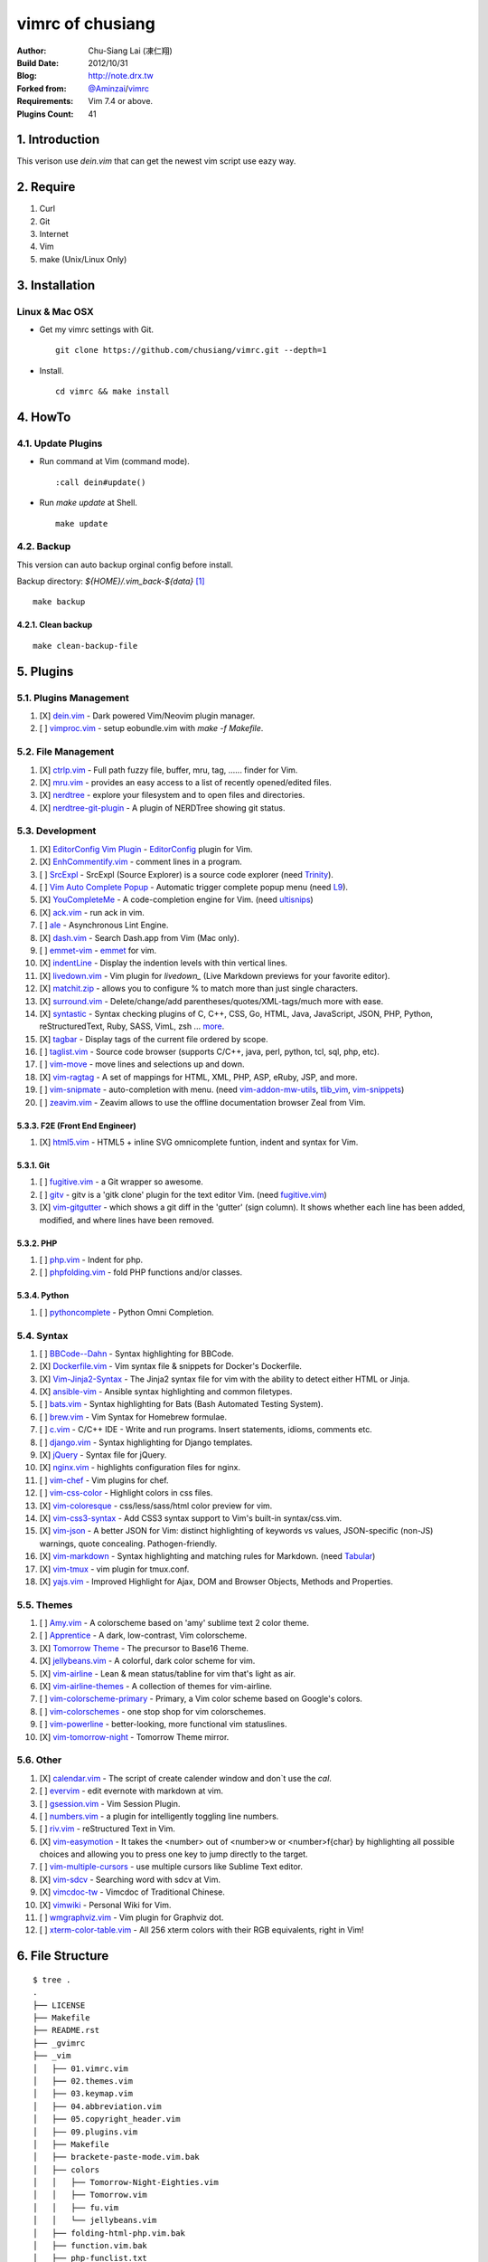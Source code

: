 ..
  =============================================================================
   Author: Chu-Siang Lai / chusiang (at) drx.tw
   Blog: http://note.drx.tw
   Filename: README.rst
   Modified: 2019-07-25 00:22
   Reference: https://github.com/chusiang/vimrc/blob/master/README.rst
  =============================================================================

=================
vimrc of chusiang
=================

.. image:: https://travis-ci.org/chusiang/vimrc.svg?branch=master
   :target: https://travis-ci.org/chusiang/vimrc/
   :alt: Travis CI

:Author:
    Chu-Siang Lai (凍仁翔)
:Build Date:
    2012/10/31
:Blog:
    `<http://note.drx.tw>`_
:Forked from:
    `@Aminzai <https://github.com/aminzai>`_/`vimrc <https://github.com/aminzai/vimrc>`_
:Requirements:
    Vim 7.4 or above.
:Plugins Count:
    41

.. image:: https://lh6.googleusercontent.com/-jkam53cqxyk/Uo95ykP0eVI/AAAAAAAAWl4/ypRPFV90ul0/s800/2013-11-22-vim-chusiang.png
   :width: 720 px
   :height: 425 px
   :scale: 100

1. Introduction
===============

This verison use `dein.vim` that can get the newest vim script use eazy way.

2. Require
==========

#. Curl
#. Git
#. Internet
#. Vim
#. make (Unix/Linux Only)

3. Installation
===============

Linux & Mac OSX
----------------

* Get my vimrc settings with Git.

  ::

      git clone https://github.com/chusiang/vimrc.git --depth=1

* Install.

  ::

      cd vimrc && make install

4. HowTo
========

4.1. Update Plugins
-------------------

* Run command at Vim (command mode).

  ::

      :call dein#update()

* Run `make update` at Shell.

  ::

      make update

4.2. Backup
-----------

This version can auto backup orginal config before install.

Backup directory: `${HOME}/.vim_back-${data}` [#]_

::

    make backup

4.2.1. Clean backup
~~~~~~~~~~~~~~~~~~~

::

    make clean-backup-file

5. Plugins
==========

5.1. Plugins Management
-----------------------

#. [X] `dein.vim`_ - Dark powered Vim/Neovim plugin manager.
#. [ ] `vimproc.vim`_ - setup eobundle.vim with *make -f Makefile*.

.. _dein.vim: https://github.com/Shougo/dein.vim
.. _vimproc.vim: https://github.com/Shougo/vimproc.vim

5.2. File Management
--------------------

#. [X] `ctrlp.vim`_ - Full path fuzzy file, buffer, mru, tag, ...... finder for Vim.
#. [X] `mru.vim`_ - provides an easy access to a list of recently opened/edited files.
#. [X] `nerdtree`_ - explore your filesystem and to open files and directories.
#. [X] `nerdtree-git-plugin`_ - A plugin of NERDTree showing git status.

.. _ctrlp.vim: https://github.com/kien/ctrlp.vim
.. _mru.vim: https://github.com/vim-scripts/mru.vim
.. _nerdtree: https://github.com/scrooloose/nerdtree
.. _nerdtree-git-plugin: https://github.com/Xuyuanp/nerdtree-git-plugin

5.3. Development
----------------

#. [X] `EditorConfig Vim Plugin`_ - `EditorConfig <http://editorconfig.org/>`_ plugin for Vim.
#. [X] `EnhCommentify.vim`_ - comment lines in a program.
#. [ ] `SrcExpl`_ - SrcExpl (Source Explorer) is a source code explorer (need `Trinity`_).
#. [ ] `Vim Auto Complete Popup`_ - Automatic trigger complete popup menu (need `L9`_).
#. [X] `YouCompleteMe`_ - A code-completion engine for Vim. (need `ultisnips`_)
#. [X] `ack.vim`_ - run ack in vim.
#. [ ] `ale`_ - Asynchronous Lint Engine.
#. [X] `dash.vim`_ - Search Dash.app from Vim (Mac only).
#. [ ] `emmet-vim`_ - `emmet <http://emmet.io>`_ for vim.
#. [X] `indentLine`_ - Display the indention levels with thin vertical lines.
#. [X] `livedown.vim`_ - Vim plugin for `livedown_` (Live Markdown previews for your favorite editor).
#. [X] `matchit.zip`_ - allows you to configure % to match more than just single characters.
#. [X] `surround.vim`_ - Delete/change/add parentheses/quotes/XML-tags/much more with ease.
#. [X] `syntastic`_ - Syntax checking plugins of C, C++, CSS, Go, HTML, Java, JavaScript, JSON, PHP, Python, reStructuredText, Ruby, SASS, VimL, zsh ... `more <https://github.com/scrooloose/syntastic#introduction>`_.
#. [X] `tagbar`_ - Display tags of the current file ordered by scope.
#. [ ] `taglist.vim`_ - Source code browser (supports C/C++, java, perl, python, tcl, sql, php, etc).
#. [ ] `vim-move`_ - move lines and selections up and down.
#. [X] `vim-ragtag`_ - A set of mappings for HTML, XML, PHP, ASP, eRuby, JSP, and more.
#. [ ] `vim-snipmate`_ - auto-completion with menu. (need `vim-addon-mw-utils`_, `tlib_vim`_, `vim-snippets`_)
#. [ ] `zeavim.vim`_ - Zeavim allows to use the offline documentation browser Zeal from Vim.

.. _EditorConfig Vim Plugin: https://github.com/editorconfig/editorconfig-vim
.. _EnhCommentify.vim: http://www.vim.org/scripts/script.php?script_id=23
.. _L9: https://github.com/vim-scripts/L9
.. _SrcExpl: https://github.com/wesleyche/SrcExpl
.. _Trinity: https://github.com/wesleyche/Trinity
.. _Vim Auto Complete Popup: https://github.com/othree/vim-autocomplpop
.. _YouCompleteMe: https://github.com/Valloric/YouCompleteMe
.. _ack.vim: https://github.com/mileszs/ack.vim
.. _ale: https://github.com/w0rp/ale
.. _dash.vim: https://github.com/rizzatti/dash.vim
.. _emmet-vim: https://github.com/mattn/emmet-vim
.. _indentLine: https://github.com/Yggdroot/indentLine
.. _livedown.vim: https://github.com/shime/vim-livedown
.. _livedown: https://github.com/shime/livedown
.. _matchit.zip: https://github.com/vim-scripts/matchit.zip
.. _surround.vim: https://github.com/tpope/vim-surround
.. _syntastic: https://github.com/scrooloose/syntastic
.. _tagbar: https://github.com/majutsushi/tagbar
.. _taglist.vim: https://github.com/vim-scripts/taglist.vim
.. _tlib_vim: https://github.com/tomtom/tlib_vim
.. _ultisnips: https://github.com/SirVer/ultisnips
.. _vim-addon-mw-utils: https://github.com/MarcWeber/vim-addon-mw-utils
.. _vim-move: https://github.com/matze/vim-move
.. _vim-ragtag: https://github.com/tpope/vim-ragtag
.. _vim-snipmate: https://github.com/garbas/vim-snipmate
.. _vim-snippets: https://github.com/honza/vim-snippets
.. _zeavim.vim: https://github.com/KabbAmine/zeavim.vim

5.3.3. F2E (Front End Engineer)
~~~~~~~~~~~~~~~~~~~~~~~~~~~~~~~

#. [X] `html5.vim`_ - HTML5 + inline SVG omnicomplete funtion, indent and syntax for Vim.

.. _html5.vim: https://github.com/othree/html5.vim

5.3.1. Git
~~~~~~~~~~

#. [ ] `fugitive.vim`_ - a Git wrapper so awesome.
#. [ ] `gitv`_ - gitv is a 'gitk clone' plugin for the text editor Vim. (need `fugitive.vim`_)
#. [X] `vim-gitgutter`_ - which shows a git diff in the 'gutter' (sign column). It shows whether each line has been added, modified, and where lines have been removed.

.. _fugitive.vim: https://github.com/tpope/vim-fugitive
.. _gitv: https://github.com/gregsexton/gitv
.. _vim-gitgutter: https://github.com/airblade/vim-gitgutter

5.3.2. PHP
~~~~~~~~~~

#. [ ] `php.vim`_ - Indent for php.
#. [ ] `phpfolding.vim`_ - fold PHP functions and/or classes.

.. _php.vim: http://www.vim.org/scripts/script.php?script_id=346>
.. _phpfolding.vim: https://github.com/vim-scripts/phpfolding.vim

5.3.4. Python
~~~~~~~~~~~~~

#. [ ] `pythoncomplete`_ - Python Omni Completion.

.. _pythoncomplete: https://github.com/vim-scripts/pythoncomplete

5.4. Syntax
----------------------------------------

#. [ ] `BBCode--Dahn`_ - Syntax highlighting for BBCode.
#. [X] `Dockerfile.vim`_ - Vim syntax file & snippets for Docker's Dockerfile.
#. [X] `Vim-Jinja2-Syntax`_ - The Jinja2 syntax file for vim with the ability to detect either HTML or Jinja.
#. [X] `ansible-vim`_ - Ansible syntax highlighting and common filetypes.
#. [ ] `bats.vim`_ - Syntax highlighting for Bats (Bash Automated Testing System).
#. [ ] `brew.vim`_ - Vim Syntax for Homebrew formulae.
#. [ ] `c.vim`_ - C/C++ IDE - Write and run programs. Insert statements, idioms, comments etc.
#. [ ] `django.vim`_ - Syntax highlighting for Django templates.
#. [X] `jQuery`_ - Syntax file for jQuery.
#. [X] `nginx.vim`_ - highlights configuration files for nginx.
#. [ ] `vim-chef`_ - Vim plugins for chef.
#. [ ] `vim-css-color`_ - Highlight colors in css files.
#. [X] `vim-coloresque`_ - css/less/sass/html color preview for vim.
#. [X] `vim-css3-syntax`_ - Add CSS3 syntax support to Vim's built-in syntax/css.vim.
#. [X] `vim-json`_ - A better JSON for Vim: distinct highlighting of keywords vs values, JSON-specific (non-JS) warnings, quote concealing. Pathogen-friendly.
#. [X] `vim-markdown`_ - Syntax highlighting and matching rules for Markdown. (need `Tabular`_)
#. [X] `vim-tmux`_ - vim plugin for tmux.conf.
#. [X] `yajs.vim`_ - Improved Highlight for Ajax, DOM and Browser Objects, Methods and Properties.

.. _BBCode--Dahn: https://github.com/vim-scripts/BBCode--Dahn
.. _Dockerfile.vim: https://github.com/ekalinin/Dockerfile.vim
.. _Tabular: https://github.com/godlygeek/tabular
.. _Vim-Jinja2-Syntax: https://github.com/Glench/Vim-Jinja2-Syntax
.. _ansible-vim: https://github.com/pearofducks/ansible-vim
.. _bats.vim: https://github.com/vim-scripts/bats.vim
.. _brew.vim: https://github.com/xu-cheng/brew.vim
.. _c.vim: https://github.com/vim-scripts/c.vim
.. _django.vim: https://github.com/jgb/django.vim
.. _jQuery: http://www.vim.org/scripts/script.php?script_id=2416
.. _nginx.vim: https://github.com/vim-scripts/nginx.vim
.. _vim-chef: https://github.com/vadv/vim-chef
.. _vim-coloresque: https://github.com/gorodinskiy/vim-coloresque
.. _vim-css-color: https://github.com/skammer/vim-css-color
.. _vim-css3-syntax: https://github.com/hail2u/vim-css3-syntax
.. _vim-json: https://github.com/elzr/vim-json
.. _vim-markdown: https://github.com/plasticboy/vim-markdown
.. _vim-tmux: https://github.com/tmux-plugins/vim-tmux
.. _yajs.vim: https://github.com/othree/yajs.vim

5.5. Themes
----------------------------------------

#. [ ] `Amy.vim`_ - A colorscheme based on 'amy' sublime text 2 color theme.
#. [ ] `Apprentice`_ - A dark, low-contrast, Vim colorscheme.
#. [X] `Tomorrow Theme`_ - The precursor to Base16 Theme.
#. [X] `jellybeans.vim`_ - A colorful, dark color scheme for vim.
#. [X] `vim-airline`_ - Lean & mean status/tabline for vim that's light as air.
#. [X] `vim-airline-themes`_ - A collection of themes for vim-airline.
#. [ ] `vim-colorscheme-primary`_ - Primary, a Vim color scheme based on Google's colors.
#. [ ] `vim-colorschemes`_ - one stop shop for vim colorschemes.
#. [ ] `vim-powerline`_ - better-looking, more functional vim statuslines.
#. [X] `vim-tomorrow-night`_ - Tomorrow Theme mirror.

.. _Amy.vim: https://github.com/awinecki/amy-vim-coloscheme
.. _Apprentice: https://github.com/romainl/Apprentice
.. _Tomorrow Theme: https://github.com/chriskempson/tomorrow-theme
.. _jellybeans.vim: https://github.com/nanotech/jellybeans.vim
.. _vim-airline-themes: https://github.com/vim-airline/vim-airline-themes
.. _vim-airline: https://github.com/bling/vim-airline
.. _vim-colorscheme-primary: https://github.com/google/vim-colorscheme-primary
.. _vim-colorschemes: https://github.com/flazz/vim-colorschemes
.. _vim-powerline: https://github.com/Lokaltog/vim-powerline
.. _vim-tomorrow-night: https://github.com/mukiwu/vim-tomorrow-night

5.6. Other
----------------------------------------

#. [X] `calendar.vim`_ - The script of create calender window and don`t use the `cal`.
#. [ ] `evervim`_ - edit evernote with markdown at vim.
#. [ ] `gsession.vim`_ - Vim Session Plugin.
#. [ ] `numbers.vim`_ - a plugin for intelligently toggling line numbers.
#. [ ] `riv.vim`_ - reStructured Text in Vim.
#. [X] `vim-easymotion`_ - It takes the <number> out of <number>w or <number>f{char} by highlighting all possible choices and allowing you to press one key to jump directly to the target.
#. [ ] `vim-multiple-cursors`_ - use multiple cursors like Sublime Text editor.
#. [X] `vim-sdcv`_ - Searching word with sdcv at Vim.
#. [X] `vimcdoc-tw`_ - Vimcdoc of Traditional Chinese.
#. [X] `vimwiki`_ - Personal Wiki for Vim.
#. [ ] `wmgraphviz.vim`_ - Vim plugin for Graphviz dot.
#. [ ] `xterm-color-table.vim`_ - All 256 xterm colors with their RGB equivalents, right in Vim!

.. _calendar.vim: https://github.com/vim-scripts/calendar.vim
.. _evervim: https://github.com/kakkyz81/evervim
.. _gsession.vim: https://github.com/c9s/gsession.vim
.. _numbers.vim: https://github.com/myusuf3/numbers.vim
.. _riv.vim: https://github.com/Rykka/riv.vim
.. _vim-easymotion: https://github.com/easymotion/vim-easymotion
.. _vim-multiple-cursors: https://github.com/terryma/vim-multiple-cursors
.. _vim-sdcv: https://github.com/chusiang/vim-sdcv
.. _vimcdoc-tw: https://github.com/chusiang/vimcdoc-tw
.. _vimwiki: https://github.com/vimwiki/vimwiki
.. _wmgraphviz.vim: https://github.com/wannesm/wmgraphviz.vim
.. _xterm-color-table.vim: https://github.com/guns/xterm-color-table.vim

6. File Structure
========================================

::

    $ tree .
    .
    ├── LICENSE
    ├── Makefile
    ├── README.rst
    ├── _gvimrc
    ├── _vim
    │   ├── 01.vimrc.vim
    │   ├── 02.themes.vim
    │   ├── 03.keymap.vim
    │   ├── 04.abbreviation.vim
    │   ├── 05.copyright_header.vim
    │   ├── 09.plugins.vim
    │   ├── Makefile
    │   ├── brackete-paste-mode.vim.bak
    │   ├── colors
    │   │   ├── Tomorrow-Night-Eighties.vim
    │   │   ├── Tomorrow.vim
    │   │   ├── fu.vim
    │   │   └── jellybeans.vim
    │   ├── folding-html-php.vim.bak
    │   ├── function.vim.bak
    │   ├── php-funclist.txt
    │   └── vimshrc
    ├── _vimrc
    ├── dein_installer.sh
    ├── doc
    │   └── xterm-color-table.html
    └── output.debian-9.log

    3 directories, 24 files

7. Other vimrc list
===================

Sort by `:sort`.

#. `Amix`_
#. `Beata Lin`_
#. `Chu-Siang Lai`_
#. `CrBoy`_
#. `Denny Huang`_
#. `Eddie Kao`_
#. `Jerry Lee`_
#. `Josephj`_
#. `Kang-min Wang`_
#. `Mosky`_
#. `Muki Wu`_
#. `Sammy Lin`_
#. `Vgod`_
#. `defionscode`_
#. `headhsu2568`_
#. `joe di`_
#. `jsleetw`_
#. `mrmoneyc`_
#. `othree`_
#. `rockers7414`_
#. `ssarcandy`_
#. `toomore`_
#. `weitsai`_
#. `wildskyf`_
#. `xinsuiyuer`_
#. `ych`_

.. _Amix: https://github.com/amix/vimrc
.. _Beata Lin: https://github.com/beata/vimrc
.. _Chu-Siang Lai: https://github.com/chusiang/vimrc
.. _CrBoy: https://github.com/crboy/vimrc
.. _Denny Huang: https://github.com/denny0223/.vim
.. _Eddie Kao: https://github.com/kaochenlong/eddie-vim
.. _Jerry Lee: https://github.com/akitaonrails/vimfiles
.. _Josephj: https://github.com/josephj/vimrc
.. _Kang-min Wang: https://github.com/aminzai/vimrc
.. _Mosky: https://github.com/moskytw/mosky.vim
.. _Muki Wu: https://github.com/mukiwu/vim-setting
.. _Sammy Lin: https://github.com/SammyLin/vimrc
.. _Vgod: https://github.com/vgod/vimrc
.. _defionscode: https://github.com/defionscode/dotfiles/blob/master/.vimrc
.. _headhsu2568: https://github.com/headhsu2568/vimrc/tree/mba
.. _joe di: https://github.com/joedicastro/dotfiles/tree/master/vim
.. _jsleetw: https://github.com/jsleetw/MyDotFiles/tree/master/.vim
.. _mrmoneyc: https://github.com/mrmoneyc/vimcfg
.. _othree: https://github.com/othree/rc/blob/master/home/.vimrc
.. _rockers7414: https://github.com/rockers7414/dotfiles
.. _ssarcandy: https://github.com/SSARCandy/ssarcandy-vim
.. _toomore: https://github.com/toomore/toomore.vim
.. _weitsai: https://github.com/weitsai/vim
.. _wildskyf: https://github.com/wildskyf/vim.d
.. _xinsuiyuer: https://github.com/xinsuiyuer/.vimrc
.. _ych: https://github.com/ych/vimrc

8. License
==========

Copyright (c) chusiang from 2011-2018 under the MIT license.


.. [#] Just support Unix-like operating-system.
